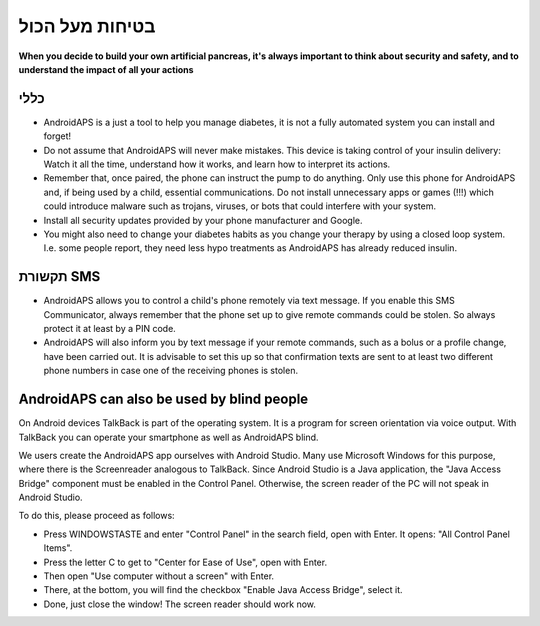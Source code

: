 בטיחות מעל הכול
**************************************************

**When you decide to build your own artificial pancreas, it's always important to think about security and safety, and to understand the impact of all your actions**

כללי
==================================================

* AndroidAPS is a just a tool to help you manage diabetes, it is not a fully automated system you can install and forget!
* Do not assume that AndroidAPS will never make mistakes. This device is taking control of your insulin delivery: Watch it all the time, understand how it works, and learn how to interpret its actions.
* Remember that, once paired, the phone can instruct the pump to do anything. Only use this phone for AndroidAPS and, if being used by a child, essential communications. Do not install unnecessary apps or games (!!!) which could introduce malware such as trojans, viruses, or bots that could interfere with your system.
* Install all security updates provided by your phone manufacturer and Google.
* You might also need to change your diabetes habits as you change your therapy by using a closed loop system. I.e. some people report, they need less hypo treatments as AndroidAPS has already reduced insulin.  
   
תקשורת SMS
==================================================

* AndroidAPS allows you to control a child's phone remotely via text message. If you enable this SMS Communicator, always remember that the phone set up to give remote commands could be stolen. So always protect it at least by a PIN code.
* AndroidAPS will also inform you by text message if your remote commands, such as a bolus or a profile change, have been carried out. It is advisable to set this up so that confirmation texts are sent to at least two different phone numbers in case one of the receiving phones is stolen.

AndroidAPS can also be used by blind people
===========================================

On Android devices TalkBack is part of the operating system. It is a program for screen orientation via voice output. With TalkBack you can operate your smartphone as well as AndroidAPS blind.

We users create the AndroidAPS app ourselves with Android Studio. Many use Microsoft Windows for this purpose, where there is the Screenreader analogous to TalkBack. Since Android Studio is a Java application, the "Java Access Bridge" component must be enabled in the Control Panel. Otherwise, the screen reader of the PC will not speak in Android Studio.

To do this, please proceed as follows:  

* Press WINDOWSTASTE and enter "Control Panel" in the search field, open with Enter. It opens: "All Control Panel Items". 
* Press the letter C to get to "Center for Ease of Use", open with Enter.  
* Then open "Use computer without a screen" with Enter. 
* There, at the bottom, you will find the checkbox "Enable Java Access Bridge", select it. 
* Done, just close the window! The screen reader should work now.

.. הערה:: 
   **הודעת בטיחות חשובה**

   תכונות הבטיחות של AndroidAPS הנדונות בתיעוד זה מבוססות על תכונות הבטיחות של החומרה המשמשת לבניית המערכת שלכם. חשוב מאוד שתשתמשו רק במשאבת אינסולין שנבדקה ואושרה ע"י ה-FDA או CE ובחיישן CGM לסגירת לולאת מינון אינסולין אוטומטית. שינויים בחומרה או בתוכנה ברכיבים אלה עלולים לגרום למינון בלתי צפוי של אינסולין, ולגרום לסיכון משמעותי למשתמש. אם אתם מוצאים או מוצע לכם מקלטי CGM ומשאבות אינסולין שבורות, שעברו שינויים מתוצרת עצמית, *אל תשתמשו* בהן ליצירת מערכת AndroidAPS.

   Additionally, it is equally important to only use original supplies such as inserters, cannulas and insulin containers approved by the manufacturer for use with your pump or CGM. Using untested or modified supplies can cause CGM inaccuracy and insulin dosing errors. Insulin is highly dangerous when misdosed - please do not play with your life by hacking with your supplies.

   Last not least, you must not take SGLT-2 inhibitors (gliflozins) as they incalculably lower blood sugar levels.  The combination with a system that lowers basal rates in order to increase BG is especially dangerous as due to the gliflozin this rise in BG might not happen and a dangerous state of lack of insulin can happen.

